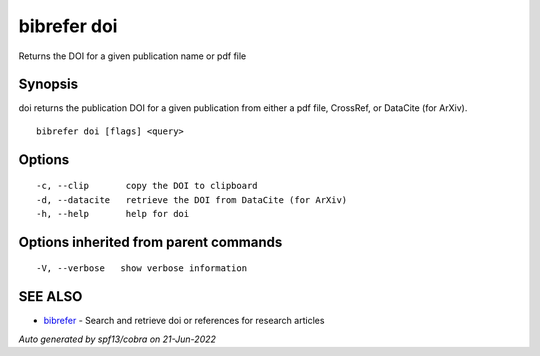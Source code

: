 .. _bibrefer_doi:

bibrefer doi
------------

Returns the DOI for a given publication name or pdf file

Synopsis
~~~~~~~~


doi returns the publication DOI for a given publication from either a pdf file, CrossRef, or DataCite (for ArXiv).


::

  bibrefer doi [flags] <query>

Options
~~~~~~~

::

  -c, --clip       copy the DOI to clipboard
  -d, --datacite   retrieve the DOI from DataCite (for ArXiv)
  -h, --help       help for doi

Options inherited from parent commands
~~~~~~~~~~~~~~~~~~~~~~~~~~~~~~~~~~~~~~

::

  -V, --verbose   show verbose information

SEE ALSO
~~~~~~~~

* `bibrefer <bibrefer.rst>`_ 	 - Search and retrieve doi or references for research articles

*Auto generated by spf13/cobra on 21-Jun-2022*
